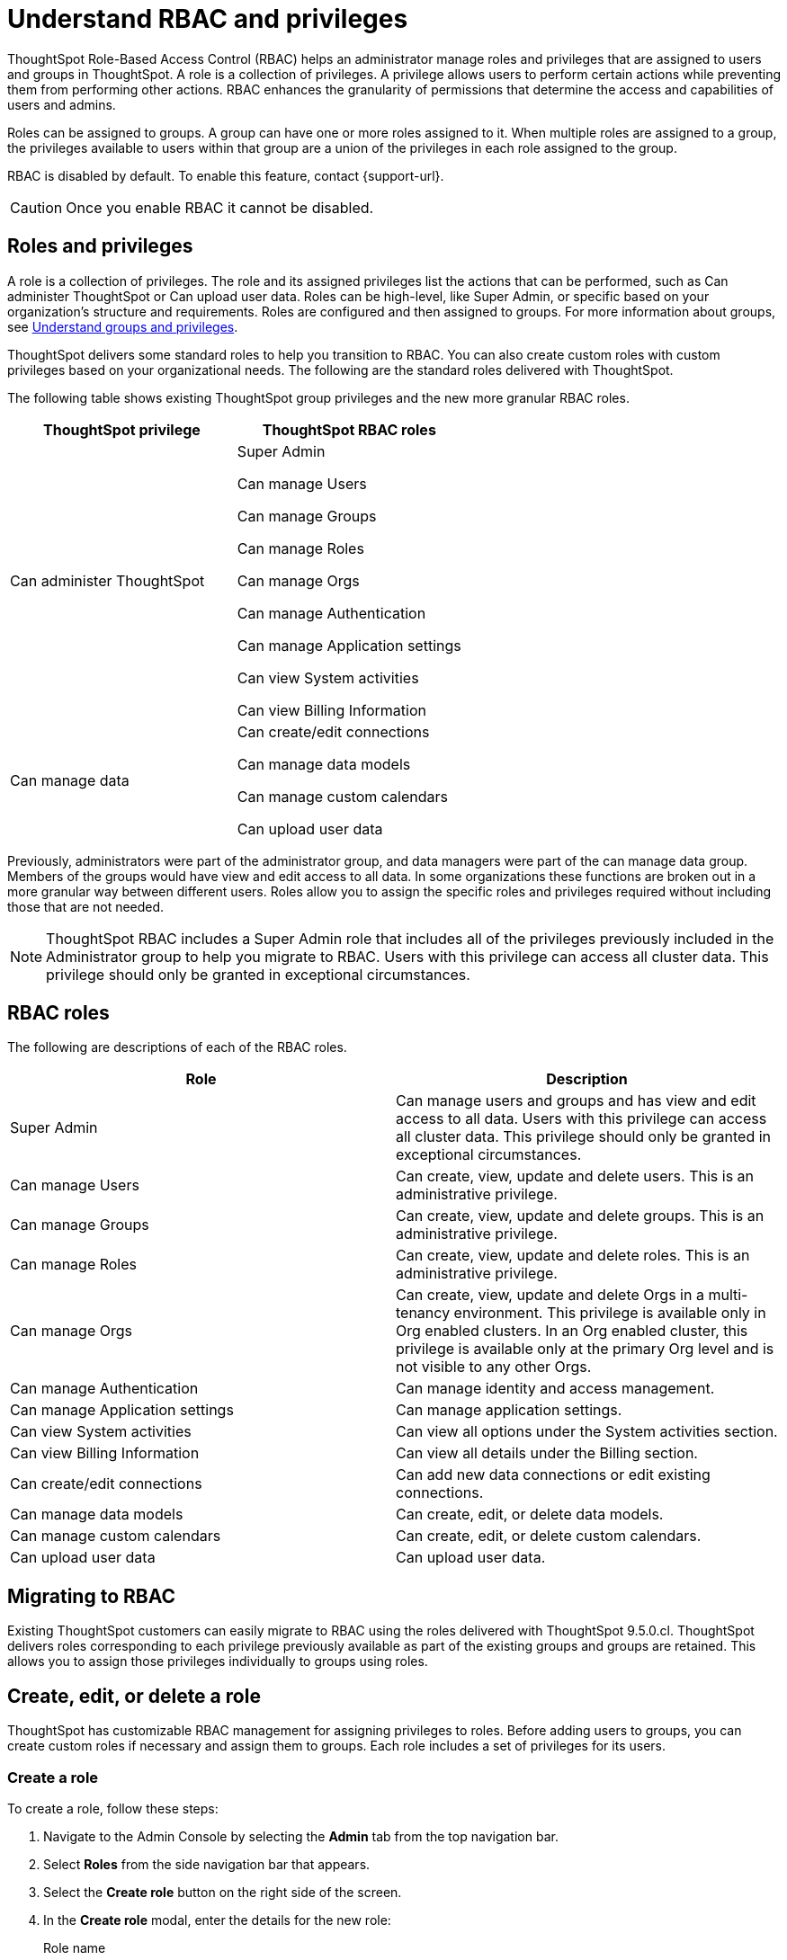 = Understand RBAC and privileges
:last_updated: 08/09/2023
:linkattrs:
:experimental:
:page-layout: default-cloud-early-access
:description: ThoughtSpot has added RBAC support to allow for a more granular distribution of privileges.

ThoughtSpot Role-Based Access Control (RBAC) helps an administrator manage roles and privileges that are assigned to users and groups in ThoughtSpot.  A role is a collection of privileges. A privilege allows users to perform certain actions while preventing them from performing other actions. RBAC enhances the granularity of permissions that determine the access and capabilities of users and admins.


Roles can be assigned to groups.
A group can have one or more roles assigned to it.
When multiple roles are assigned to a group, the privileges available to users within that group are a union of the privileges in each role assigned to the group.

RBAC is disabled by default. To enable this feature, contact {support-url}.

CAUTION: Once you enable RBAC it cannot be disabled.



== Roles and privileges



A role is a collection of privileges. The role and its assigned privileges list the actions that can be performed, such as Can administer ThoughtSpot or Can upload user data. Roles can be high-level, like Super Admin, or specific based on your organization’s structure and requirements. Roles are configured and then assigned to groups. For more information about groups, see xref:groups-privileges.adoc[Understand groups and privileges].

ThoughtSpot delivers some standard roles to help you transition to RBAC. You can also create custom roles with custom privileges based on your organizational needs. The following are the standard roles delivered with ThoughtSpot.



The following table shows existing ThoughtSpot group privileges and the new more granular RBAC roles.

|===
|ThoughtSpot privilege |ThoughtSpot RBAC roles

|Can administer ThoughtSpot
|Super Admin

Can manage Users

Can manage Groups

Can manage Roles

Can manage Orgs

Can manage Authentication

Can manage Application settings

Can view System activities

Can view Billing Information
|Can manage data|Can create/edit connections

Can manage data models

Can manage custom calendars

Can upload user data

|===


Previously, administrators were part of the administrator group, and data managers were part of the can manage data group. Members of the groups would have view and edit access to all data. In some organizations these functions are broken out in a more granular way between different users. Roles allow you to assign the specific roles and privileges required without including those that are not needed.

NOTE: ThoughtSpot RBAC includes a Super Admin role that includes all of the privileges previously included in the Administrator group to help you migrate to RBAC. Users with this privilege can access all cluster data. This privilege should only be granted in exceptional circumstances.


== RBAC roles
The following are descriptions of each of the RBAC roles.

|===
|Role |Description

|Super Admin
|Can manage users and groups and has view and edit access to all data. Users with this privilege can access all cluster data. This privilege should only be granted in exceptional circumstances.|

Can manage Users
|Can create, view, update and delete users. This is an administrative privilege.|

Can manage Groups
|Can create, view, update and delete groups. This is an administrative privilege.|

Can manage Roles
|Can create, view, update and delete roles. This is an administrative privilege.|

Can manage Orgs
|Can create, view, update and delete Orgs in a multi-tenancy environment. This privilege is available only in Org enabled clusters.
In an Org enabled cluster, this privilege is available only at the primary Org level and is not visible to any other Orgs.|

Can manage Authentication
|Can manage identity and access management.|

Can manage Application settings
|Can manage application settings.|

Can view System activities
|Can view all options under the System activities section.|

Can view Billing Information
|Can view all details under the Billing section.|Can create/edit connections
|Can add new data connections or edit existing connections.|Can manage data models|Can create, edit, or delete data models.|Can manage custom calendars|Can create, edit, or delete custom calendars.|Can upload user data|Can upload user data.
|===

== Migrating to RBAC
Existing ThoughtSpot customers can easily migrate to RBAC using the roles delivered with ThoughtSpot 9.5.0.cl. ThoughtSpot delivers roles corresponding to each privilege previously available as part of the existing groups and groups are retained. This allows you to assign those privileges individually to groups using roles.

== Create, edit, or delete a role
ThoughtSpot has customizable RBAC management for assigning privileges to roles.
Before adding users to groups, you can create custom roles if necessary and assign them to groups. Each role  includes a set of privileges for its users.

=== Create a role
To create a role, follow these steps:

. Navigate to the Admin Console by selecting the *Admin* tab from the top navigation bar.
. Select *Roles* from the side navigation bar that appears.
//<insert screen cap here>
. Select the *Create role* button on the right side of the screen.
. In the *Create role* modal, enter the details for the new role:
//<insert screen cap here>
+
[#role-name]
Role name::
Enter a unique name for the role.
+
[#role-description]
Role description::
Optionally, enter a description.
+
[#privileges]
Privileges::
Check the privileges you want to grant to the role.
. Click *Review selection* to continue.
. Review your selections, and click *Save* to create the new role.

=== Edit a role
To edit a role, follow these steps:

. Navigate to the Admin Console by selecting the *Admin* tab from the top navigation bar.
. Select *Roles* from the side navigation bar that appears.
//<insert screen cap here>
. Click on a role to edit the role.
. In the *Edit role* modal, make your desired changes.
. Click *Review selection* to continue.
. Review your changes, and click *Save*.

=== Delete a role
To delete a role, follow these steps:

. Navigate to the Admin Console by selecting the *Admin* tab from the top navigation bar.
. Select *Roles* from the side navigation bar that appears.
//<insert screen cap here>
. Select the role you plan to delete by clicking the box next to the role name.
If you don’t immediately see the name of the group, try searching for it.
. Select *Delete*.

== Assign roles to groups
Once you have created roles, you can assign them to groups to manage privileges for your users. For more information about assigning roles to groups, see Understand groups and privileges xref:group-management.adoc[Create, edit, or delete a group].

//https://docs.thoughtspot.com/cloud/latest/. <This topic has been updated to include Roles and Privileges with a note that Roles are only available for those with RBAC enabled.>
